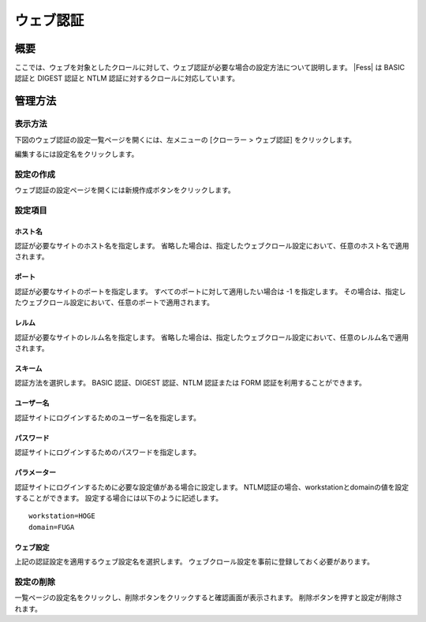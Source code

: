 ==========
ウェブ認証
==========

概要
====

ここでは、ウェブを対象としたクロールに対して、ウェブ認証が必要な場合の設定方法について説明します。 
|Fess| は BASIC 認証と DIGEST 認証と NTLM 認証に対するクロールに対応しています。

管理方法
========

表示方法
--------

下図のウェブ認証の設定一覧ページを開くには、左メニューの [クローラー > ウェブ認証] をクリックします。

|image0|

編集するには設定名をクリックします。

設定の作成
----------

ウェブ認証の設定ページを開くには新規作成ボタンをクリックします。

|image1|

設定項目
--------

ホスト名
::::::::

認証が必要なサイトのホスト名を指定します。
省略した場合は、指定したウェブクロール設定において、任意のホスト名で適用されます。

ポート
::::::

認証が必要なサイトのポートを指定します。
すべてのポートに対して適用したい場合は -1 を指定します。
その場合は、指定したウェブクロール設定において、任意のポートで適用されます。

レルム
::::::

認証が必要なサイトのレルム名を指定します。
省略した場合は、指定したウェブクロール設定において、任意のレルム名で適用されます。

スキーム
::::::::

認証方法を選択します。
BASIC 認証、DIGEST 認証、NTLM 認証または FORM 認証を利用することができます。

ユーザー名
::::::::::

認証サイトにログインするためのユーザー名を指定します。

パスワード
::::::::::

認証サイトにログインするためのパスワードを指定します。

パラメーター
::::::::::::

認証サイトにログインするために必要な設定値がある場合に設定します。
NTLM認証の場合、workstationとdomainの値を設定することができます。
設定する場合には以下のように記述します。

::

    workstation=HOGE
    domain=FUGA

ウェブ設定
::::::::::

上記の認証設定を適用するウェブ設定名を選択します。
ウェブクロール設定を事前に登録しておく必要があります。

設定の削除
----------

一覧ページの設定名をクリックし、削除ボタンをクリックすると確認画面が表示されます。
削除ボタンを押すと設定が削除されます。

.. |image0| image:: ../../../resources/images/ja/11.3/admin/webauth-1.png
.. |image1| image:: ../../../resources/images/ja/11.3/admin/webauth-2.png
